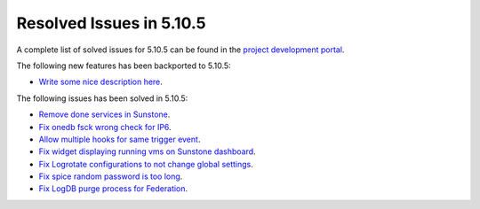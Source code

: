 .. _resolved_issues_5105:

Resolved Issues in 5.10.5
--------------------------------------------------------------------------------

A complete list of solved issues for 5.10.5 can be found in the `project development portal <https://github.com/OpenNebula/one/milestone/35>`__.

The following new features has been backported to 5.10.5:

- `Write some nice description here <https://github.com/OpenNebula/one/issues/XXX>`__.

The following issues has been solved in 5.10.5:

- `Remove done services in Sunstone <https://github.com/OpenNebula/one/issues/4487>`__.
- `Fix onedb fsck wrong check for IP6 <https://github.com/OpenNebula/one/issues/4512>`__.
- `Allow multiple hooks for same trigger event <https://github.com/OpenNebula/one/issues/4128>`__.
- `Fix widget displaying running vms on Sunstone dashboard <https://github.com/OpenNebula/one/issues/2504>`__.
- `Fix Logrotate configurations to not change global settings <https://github.com/OpenNebula/one/issues/4557>`_.
- `Fix spice random password is too long <https://github.com/OpenNebula/one/issues/4103>`__.
- `Fix LogDB purge process for Federation <https://github.com/OpenNebula/one/issues/4636>`__.
